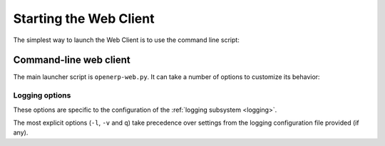=======================
Starting the Web Client
=======================

The simplest way to launch the Web Client is to use the command line
script:

Command-line web client
=======================

.. program:: openerp-web.py

The main launcher script is ``openerp-web.py``. It can take a number
of options to customize its behavior:

.. option:: -c <file>, --config <file>

   Explicitly provide a configuration file for the web client,
   bypasses configuration file discovery.

   If no configuration file is provided explicitly, the Web Client go
   through its configuration file discovery process, as described in
   :func:`openobject.config.find_file`.

.. option:: -a <address>, --address <address>

   Binds the web client's HTTP server to an alternate host name,
   different than the one provided in the configuration file.

.. option:: -p <port>, --port <port>

   Binds the web client's HTTP server to an alternate port, different
   than the one provided in the configuration file.

.. option:: --no-static

   By default, the web client will serve static files (images,
   javascript or CSS files) through its own HTTP server. This is
   convenient, but not necessarily efficient. If you are using a
   separate server for static files, you need to disable the web
   client's handling of them.

Logging options
---------------

These options are specific to the configuration of the :ref:`logging
subsystem <logging>`.

.. option:: -q, --quiet

   Quieten all logging, can be used several times to make it even
   quieter.

.. option:: -v, --verbose

   Increases all logging, can be used several times to get even more
   logging.

.. option:: -l <logger[:level]>, --log <logger[:level]>

   Quick logger configuration: explicitly sets the logging level on
   the provided (Python) logger.

   If no level is provided, sets it to ``DEBUG`` (maximum
   verbosity). The possible values for ``level`` are (in order of
   increased verbosity) ``CRITICAL``, ``ERROR``, ``WARNING``, ``INFO``
   and ``DEBUG``. It is also possible to use ``NOTSET`` to remove a
   value previously set on a given logger (via a logging configuration
   file for instance). The default level for loggers is generally
   ``WARNING``.

   Can be used to increase the logging on a given subsystem or -- in
   conjunction with ``-v`` -- to lower the logging verbosity on some
   sub-systems in order to ignore them.

.. option:: --logging-config <file>

   A path to a `logging configuration file
   <http://docs.python.org/library/logging.html#configuration-file-format>`_,
   which will be used to set up the web server's logging system.

The most explicit options (``-l``, ``-v`` and ``q``) take precedence
over settings from the logging configuration file provided (if any).

